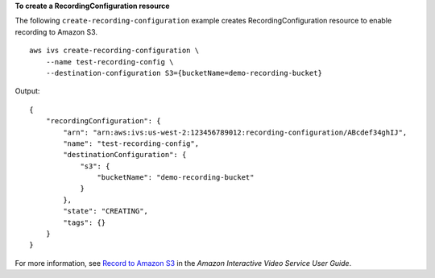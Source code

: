 **To create a RecordingConfiguration resource**

The following ``create-recording-configuration`` example creates RecordingConfiguration resource to enable recording to Amazon S3. ::

    aws ivs create-recording-configuration \
        --name test-recording-config \
        --destination-configuration S3={bucketName=demo-recording-bucket}

Output::

    {
        "recordingConfiguration": {
            "arn": "arn:aws:ivs:us-west-2:123456789012:recording-configuration/ABcdef34ghIJ",
            "name": "test-recording-config",
            "destinationConfiguration": {
                "s3": {
                    "bucketName": "demo-recording-bucket"
                }
            },
            "state": "CREATING",
            "tags": {}
        }
    }

For more information, see `Record to Amazon S3 <https://docs.aws.amazon.com/ivs/latest/userguide/record-to-S3.html>`__ in the *Amazon Interactive Video Service User Guide*.

